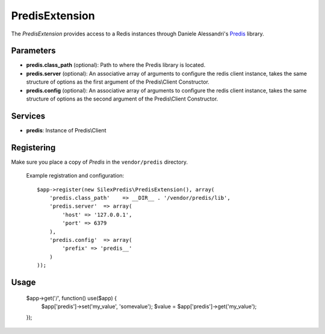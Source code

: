 PredisExtension
================

The *PredisExtension* provides access to a Redis instances
through Daniele Alessandri's `Predis <https://github.com/nrk/predis>`_
library.

Parameters
----------

* **predis.class_path** (optional): Path to where the Predis library is located.

* **predis.server** (optional): An associative array of arguments to configure the
  redis client instance, takes the same structure of options as the first argument of the
  Predis\\Client Constructor.

* **predis.config** (optional): An associative array of arguments to configure the
  redis client instance, takes the same structure of options as the second argument of the
  Predis\\Client Constructor.

Services
--------

* **predis**: Instance of Predis\\Client

Registering
-----------

Make sure you place a copy of *Predis* in the ``vendor/predis``
directory.

  Example registration and configuration::

    $app->register(new SilexPredis\PredisExtension(), array(
        'predis.class_path'    => __DIR__ . '/vendor/predis/lib',
        'predis.server'  => array(
            'host' => '127.0.0.1',
            'port' => 6379
        ),
        'predis.config'  => array(
            'prefix' => 'predis__'
        )
    ));
    
Usage
-----

    $app->get('/', function() use($app) {
        $app['predis']->set('my_value', 'somevalue');
        $value = $app['predis']->get('my_value');
    });